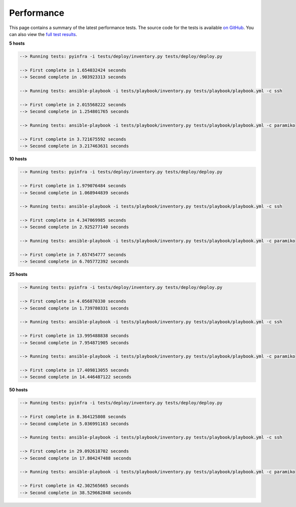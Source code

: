 Performance
===========

This page contains a summary of the latest performance tests. The source code for the tests
is available `on GitHub <https://github.com/Fizzadar/pyinfra-performance>`_. You can also view the `full test results <https://github.com/Fizzadar/pyinfra-performance/blob/develop/latest_results.txt>`_.

.. image:: performance.png


**5 hosts**

.. code::

    --> Running tests: pyinfra -i tests/deploy/inventory.py tests/deploy/deploy.py

    --> First complete in 1.654032424 seconds
    --> Second complete in .903923313 seconds

    --> Running tests: ansible-playbook -i tests/playbook/inventory.py tests/playbook/playbook.yml -c ssh

    --> First complete in 2.015568222 seconds
    --> Second complete in 1.254801765 seconds

    --> Running tests: ansible-playbook -i tests/playbook/inventory.py tests/playbook/playbook.yml -c paramiko

    --> First complete in 3.721675592 seconds
    --> Second complete in 3.217463631 seconds


**10 hosts**

.. code::

    --> Running tests: pyinfra -i tests/deploy/inventory.py tests/deploy/deploy.py

    --> First complete in 1.979076484 seconds
    --> Second complete in 1.068944839 seconds

    --> Running tests: ansible-playbook -i tests/playbook/inventory.py tests/playbook/playbook.yml -c ssh

    --> First complete in 4.347069985 seconds
    --> Second complete in 2.925277140 seconds

    --> Running tests: ansible-playbook -i tests/playbook/inventory.py tests/playbook/playbook.yml -c paramiko

    --> First complete in 7.657454777 seconds
    --> Second complete in 6.705772392 seconds


**25 hosts**

.. code::

    --> Running tests: pyinfra -i tests/deploy/inventory.py tests/deploy/deploy.py

    --> First complete in 4.056870330 seconds
    --> Second complete in 1.739780331 seconds

    --> Running tests: ansible-playbook -i tests/playbook/inventory.py tests/playbook/playbook.yml -c ssh

    --> First complete in 13.995488838 seconds
    --> Second complete in 7.954871905 seconds

    --> Running tests: ansible-playbook -i tests/playbook/inventory.py tests/playbook/playbook.yml -c paramiko

    --> First complete in 17.409813055 seconds
    --> Second complete in 14.446487122 seconds



**50 hosts**

.. code::

    --> Running tests: pyinfra -i tests/deploy/inventory.py tests/deploy/deploy.py

    --> First complete in 8.364125808 seconds
    --> Second complete in 5.036991163 seconds

    --> Running tests: ansible-playbook -i tests/playbook/inventory.py tests/playbook/playbook.yml -c ssh

    --> First complete in 29.092618702 seconds
    --> Second complete in 17.804247488 seconds

    --> Running tests: ansible-playbook -i tests/playbook/inventory.py tests/playbook/playbook.yml -c paramiko

    --> First complete in 42.302565665 seconds
    --> Second complete in 38.529662848 seconds
